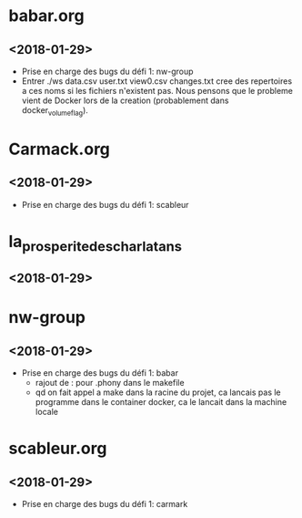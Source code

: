 * babar.org
** <2018-01-29>
   - Prise en charge des bugs du défi 1: nw-group
   - Entrer ./ws data.csv user.txt view0.csv changes.txt cree des
     repertoires a ces noms si les fichiers n'existent pas.  Nous
     pensons que le probleme vient de Docker lors de la creation
     (probablement dans docker_volume_flag).
* Carmack.org
** <2018-01-29>
   - Prise en charge des bugs du défi 1: scableur
* la_prosperite_des_charlatans
** <2018-01-29>
* nw-group
** <2018-01-29>
   - Prise en charge des bugs du défi 1: babar
     * rajout de : pour .phony dans le makefile
     * qd on fait appel a make dans la racine du projet, ca lancais pas le programme dans le container docker, ca le lancait dans la machine locale
* scableur.org
** <2018-01-29>
   - Prise en charge des bugs du défi 1: carmark
